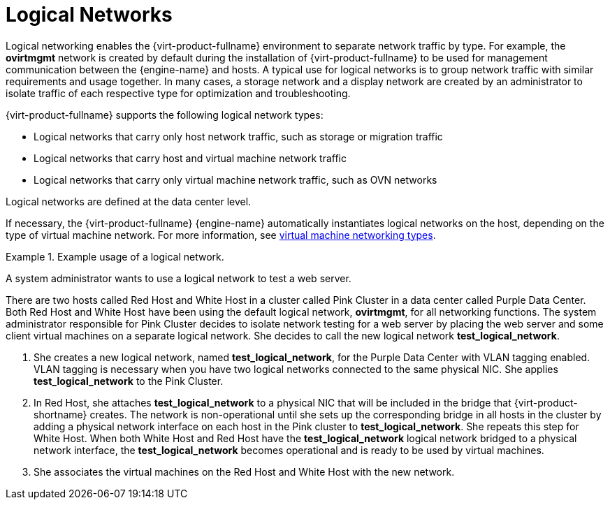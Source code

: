 :_content-type: CONCEPT
[id="Logical_Networks2"]
= Logical Networks

Logical networking enables the {virt-product-fullname} environment to separate network traffic by type. For example, the *ovirtmgmt* network is created by default during the installation of {virt-product-fullname} to be used for management communication between the {engine-name} and hosts. A typical use for logical networks is to group network traffic with similar requirements and usage together. In many cases, a storage network and a display network are created by an administrator to isolate traffic of each respective type for optimization and troubleshooting.

{virt-product-fullname} supports the following logical network types:

* Logical networks that carry only host network traffic, such as storage or migration traffic
* Logical networks that carry host and virtual machine network traffic
* Logical networks that carry only virtual machine network traffic, such as OVN networks

Logical networks are defined at the data center level.

If necessary, the {virt-product-fullname} {engine-name} automatically instantiates logical networks on the host, depending on the type of virtual machine network. For more information, see xref:virtual_machine_networking_types[virtual machine networking types].

[id="exam-Technical_Reference_Guide-Logical_Networks-Example_usage_of_a_logical_network."]
.Example usage of a logical network.
====
A system administrator wants to use a logical network to test a web server.

There are two hosts called Red Host and White Host in a cluster called Pink Cluster in a data center called Purple Data Center. Both Red Host and White Host have been using the default logical network, *ovirtmgmt*, for all networking functions. The system administrator responsible for Pink Cluster decides to isolate network testing for a web server by placing the web server and some client virtual machines on a separate logical network. She decides to call the new logical network *test_logical_network*.

. She creates a new logical network, named *test_logical_network*, for the Purple Data Center with VLAN tagging enabled. VLAN tagging is necessary when you have two logical networks connected to the same physical NIC. She applies *test_logical_network* to the Pink Cluster.

. In Red Host, she attaches *test_logical_network* to a physical NIC that will be included in the bridge that {virt-product-shortname} creates. The network is non-operational until she sets up the corresponding bridge in all hosts in the cluster by adding a physical network interface on each host in the Pink cluster to *test_logical_network*. She repeats this step for White Host. When both White Host and Red Host have the *test_logical_network* logical network bridged to a physical network interface, the *test_logical_network* becomes operational and is ready to be used by virtual machines.

. She associates the virtual machines on the Red Host and White Host with the new network.
====

